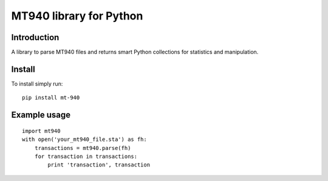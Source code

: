 MT940 library for Python
==============================================================================

Introduction
------------------------------------------------------------------------------

.. image:: https://travis-ci.org/WoLpH/mt940.png?branch=master
    :alt: Test Status
    :target: https://travis-ci.org/WoLpH/mt940

.. image:: https://landscape.io/github/WoLpH/django-statsd/master/landscape.png
   :target: https://landscape.io/github/WoLpH/django-statsd/master
   :alt: Code Health

A library to parse MT940 files and returns smart Python collections for
statistics and manipulation.

Install
------------------------------------------------------------------------------

To install simply run:

::
       
    pip install mt-940

Example usage
------------------------------------------------------------------------------

::

    import mt940
    with open('your_mt940_file.sta') as fh:
        transactions = mt940.parse(fh)
        for transaction in transactions:
            print 'transaction', transaction

